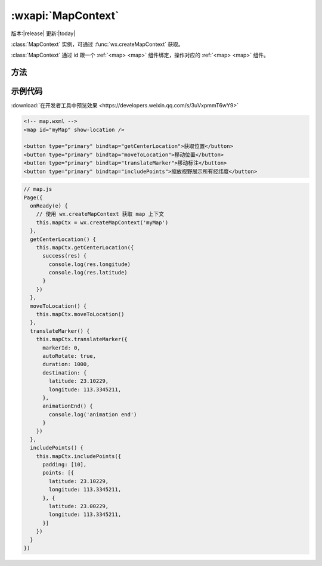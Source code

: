 :wxapi:`MapContext`
=======================

版本:|release| 更新:|today|

.. function:: wx.createMapContext(mapId, this)

   创建 map 上下文 :class:`MapContext` 对象。

   :param string mapId: :ref:`<map> <map>` 组件的 id
   :param object this:  在自定义组件下，当前组件实例的this，以操作组件内 :ref:`<map> <map>` 组件
   :return: :class:`MapContext`

.. class:: MapContext()

   :class:`MapContext` 实例，可通过 :func:`wx.createMapContext` 获取。

   :class:`MapContext` 通过 id 跟一个 :ref:`<map> <map>` 组件绑定，操作对应的 :ref:`<map> <map>` 组件。

方法
-------------

.. function:: MapContext.getCenterLocation({[success][, fail][, complete]})

   获取当前地图中心的经纬度。返回的是 `gcj02` 坐标系，可以用于 :func:`wx.openLocation()`

   :param function success({longitude, latitude}): 接口调用成功的回调函数

    - **longitude**	(*number*) - 经度
    - **latitude**	(*number*) - 纬度

   :param function fail: 接口调用失败的回调函数
   :param function complete: 接口调用结束的回调函数（调用成功、失败都会执行）

.. function:: MapContext.moveToLocation()

   将地图中心移动到当前定位点。需要配合 :ref:`map` 组件的 ``show-location`` 使用

.. function:: MapContext.translateMarker(object)

   平移marker，带动画

   :param Object object: object

.. function:: MapContext.includePoints(object)

   缩放视野展示所有经纬度

   :param Object object: object

.. function:: MapContext.getRegion()

   获取当前地图的视野范围

.. function:: MapContext.getScale()

   获取当前地图的缩放级别

示例代码
-------------

:download:`在开发者工具中预览效果 <https://developers.weixin.qq.com/s/3uVxpmmT6wY9>`

.. code:: html

  <!-- map.wxml -->
  <map id="myMap" show-location />

  <button type="primary" bindtap="getCenterLocation">获取位置</button>
  <button type="primary" bindtap="moveToLocation">移动位置</button>
  <button type="primary" bindtap="translateMarker">移动标注</button>
  <button type="primary" bindtap="includePoints">缩放视野展示所有经纬度</button>

.. code::

  // map.js
  Page({
    onReady(e) {
      // 使用 wx.createMapContext 获取 map 上下文
      this.mapCtx = wx.createMapContext('myMap')
    },
    getCenterLocation() {
      this.mapCtx.getCenterLocation({
        success(res) {
          console.log(res.longitude)
          console.log(res.latitude)
        }
      })
    },
    moveToLocation() {
      this.mapCtx.moveToLocation()
    },
    translateMarker() {
      this.mapCtx.translateMarker({
        markerId: 0,
        autoRotate: true,
        duration: 1000,
        destination: {
          latitude: 23.10229,
          longitude: 113.3345211,
        },
        animationEnd() {
          console.log('animation end')
        }
      })
    },
    includePoints() {
      this.mapCtx.includePoints({
        padding: [10],
        points: [{
          latitude: 23.10229,
          longitude: 113.3345211,
        }, {
          latitude: 23.00229,
          longitude: 113.3345211,
        }]
      })
    }
  })

